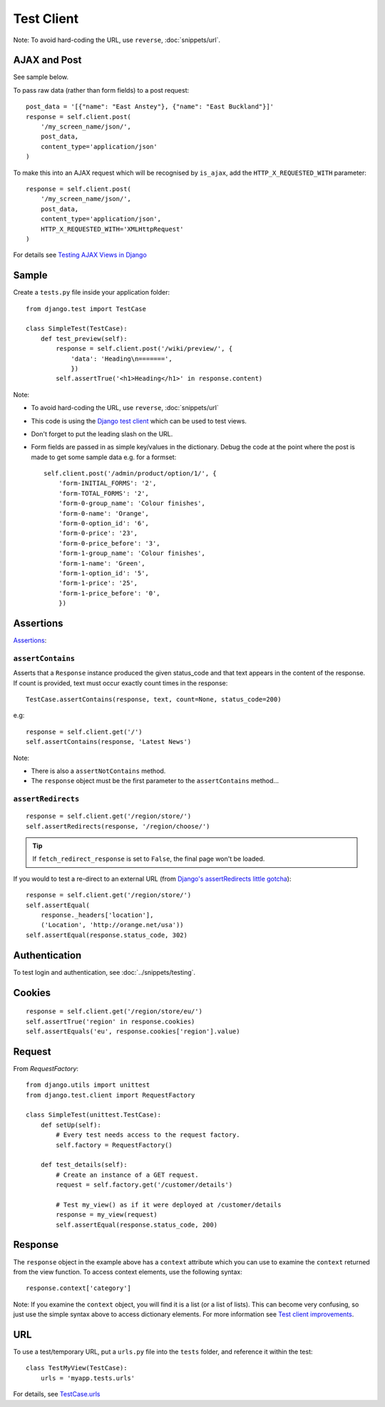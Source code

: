 Test Client
***********

.. highlight:: python

Note: To avoid hard-coding the URL, use ``reverse``, :doc:`snippets/url`.

AJAX and Post
=============

See sample below.

To pass raw data (rather than form fields) to a post request::

  post_data = '[{"name": "East Anstey"}, {"name": "East Buckland"}]'
  response = self.client.post(
      '/my_screen_name/json/',
      post_data,
      content_type='application/json'
  )

To make this into an AJAX request which will be recognised by ``is_ajax``,
add the ``HTTP_X_REQUESTED_WITH`` parameter::

  response = self.client.post(
      '/my_screen_name/json/',
      post_data,
      content_type='application/json',
      HTTP_X_REQUESTED_WITH='XMLHttpRequest'
  )

For details see `Testing AJAX Views in Django`_

Sample
======

Create a ``tests.py`` file inside your application folder::

  from django.test import TestCase

  class SimpleTest(TestCase):
      def test_preview(self):
          response = self.client.post('/wiki/preview/', {
              'data': 'Heading\n=======',
              })
          self.assertTrue('<h1>Heading</h1>' in response.content)

Note:

- To avoid hard-coding the URL, use ``reverse``, :doc:`snippets/url`
- This code is using the `Django test client`_ which can be used to test views.
- Don't forget to put the leading slash on the URL.
- Form fields are passed in as simple key/values in the dictionary.  Debug the
  code at the point where the post is made to get some sample data e.g. for a
  formset:

  ::

    self.client.post('/admin/product/option/1/', {
        'form-INITIAL_FORMS': '2',
        'form-TOTAL_FORMS': '2',
        'form-0-group_name': 'Colour finishes',
        'form-0-name': 'Orange',
        'form-0-option_id': '6',
        'form-0-price': '23',
        'form-0-price_before': '3',
        'form-1-group_name': 'Colour finishes',
        'form-1-name': 'Green',
        'form-1-option_id': '5',
        'form-1-price': '25',
        'form-1-price_before': '0',
        })

Assertions
==========

Assertions_:

``assertContains``
------------------

Asserts that a ``Response`` instance produced the given status_code and
that text appears in the content of the response.  If count is provided,
text must occur exactly count times in the response::

  TestCase.assertContains(response, text, count=None, status_code=200)

e.g::

  response = self.client.get('/')
  self.assertContains(response, 'Latest News')

Note:

- There is also a ``assertNotContains`` method.
- The ``response`` object must be the first parameter to the
  ``assertContains`` method...

``assertRedirects``
-------------------

::

  response = self.client.get('/region/store/')
  self.assertRedirects(response, '/region/choose/')

.. tip:: If ``fetch_redirect_response`` is set to ``False``, the final page
         won't be loaded.

If you would to test a re-direct to an external URL (from
`Django's assertRedirects little gotcha`_)::

  response = self.client.get('/region/store/')
  self.assertEqual(
      response._headers['location'],
      ('Location', 'http://orange.net/usa'))
  self.assertEqual(response.status_code, 302)

Authentication
==============

To test login and authentication, see :doc:`../snippets/testing`.

Cookies
=======

::

  response = self.client.get('/region/store/eu/')
  self.assertTrue('region' in response.cookies)
  self.assertEquals('eu', response.cookies['region'].value)

Request
=======

From `RequestFactory`::

  from django.utils import unittest
  from django.test.client import RequestFactory

  class SimpleTest(unittest.TestCase):
      def setUp(self):
          # Every test needs access to the request factory.
          self.factory = RequestFactory()

      def test_details(self):
          # Create an instance of a GET request.
          request = self.factory.get('/customer/details')

          # Test my_view() as if it were deployed at /customer/details
          response = my_view(request)
          self.assertEqual(response.status_code, 200)

Response
========

The ``response`` object in the example above has a ``context`` attribute which
you can use to examine the ``context`` returned from the view function.  To
access context elements, use the following syntax::

  response.context['category']

Note: If you examine the ``context`` object, you will find it is a list (or a
list of lists).  This can become very confusing, so just use the simple syntax
above to access dictionary elements.  For more information see
`Test client improvements`_.

URL
===

To use a test/temporary URL, put a ``urls.py`` file into the ``tests`` folder,
and reference it within the test::

  class TestMyView(TestCase):
      urls = 'myapp.tests.urls'

For details, see `TestCase.urls`_


.. _`Django test client`: http://docs.djangoproject.com/en/1.1/topics/testing/#module-django.test.client
.. _`Django's assertRedirects little gotcha`: http://devblog.point2.com/2010/04/23/djangos-assertredirects-little-gotcha/
.. _`RequestFactory`: https://docs.djangoproject.com/en/dev/topics/testing/#the-request-factory
.. _`Test client improvements`: http://docs.djangoproject.com/en/1.1/releases/1.1/#test-client-improvements
.. _`TestCase.urls`: https://docs.djangoproject.com/en/dev/topics/testing/#urlconf-configuration
.. _`Testing AJAX Views in Django`: http://ericholscher.com/blog/2009/apr/16/testing-ajax-views-django/
.. _Assertions: http://docs.djangoproject.com/en/1.1/topics/testing/#assertions
